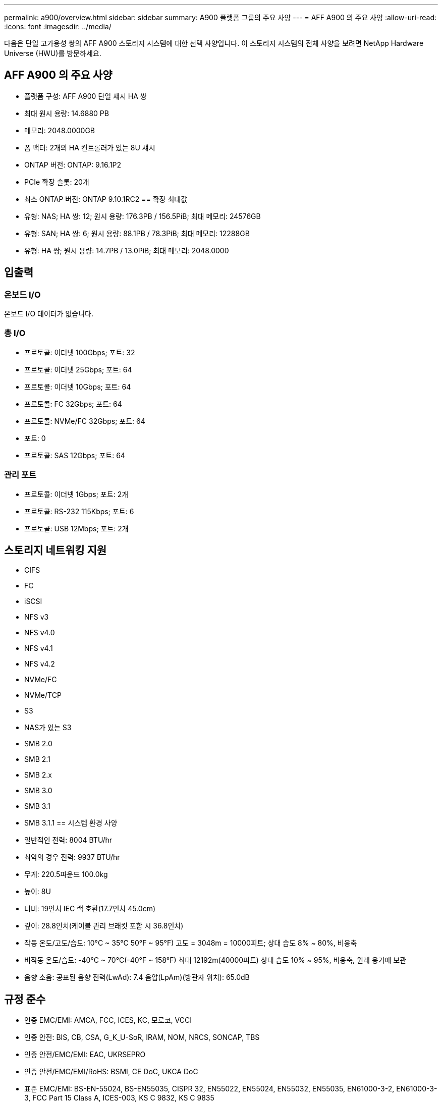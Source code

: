 ---
permalink: a900/overview.html 
sidebar: sidebar 
summary: A900 플랫폼 그룹의 주요 사양 
---
= AFF A900 의 주요 사양
:allow-uri-read: 
:icons: font
:imagesdir: ../media/


[role="lead"]
다음은 단일 고가용성 쌍의 AFF A900 스토리지 시스템에 대한 선택 사양입니다.  이 스토리지 시스템의 전체 사양을 보려면 NetApp Hardware Universe (HWU)를 방문하세요.



== AFF A900 의 주요 사양

* 플랫폼 구성: AFF A900 단일 섀시 HA 쌍
* 최대 원시 용량: 14.6880 PB
* 메모리: 2048.0000GB
* 폼 팩터: 2개의 HA 컨트롤러가 있는 8U 섀시
* ONTAP 버전: ONTAP: 9.16.1P2
* PCIe 확장 슬롯: 20개
* 최소 ONTAP 버전: ONTAP 9.10.1RC2 == 확장 최대값
* 유형: NAS; HA 쌍: 12; 원시 용량: 176.3PB / 156.5PiB; 최대 메모리: 24576GB
* 유형: SAN; HA 쌍: 6; 원시 용량: 88.1PB / 78.3PiB; 최대 메모리: 12288GB
* 유형: HA 쌍; 원시 용량: 14.7PB / 13.0PiB; 최대 메모리: 2048.0000




== 입출력



=== 온보드 I/O

온보드 I/O 데이터가 없습니다.



=== 총 I/O

* 프로토콜: 이더넷 100Gbps; 포트: 32
* 프로토콜: 이더넷 25Gbps; 포트: 64
* 프로토콜: 이더넷 10Gbps; 포트: 64
* 프로토콜: FC 32Gbps; 포트: 64
* 프로토콜: NVMe/FC 32Gbps; 포트: 64
* 포트: 0
* 프로토콜: SAS 12Gbps; 포트: 64




=== 관리 포트

* 프로토콜: 이더넷 1Gbps; 포트: 2개
* 프로토콜: RS-232 115Kbps; 포트: 6
* 프로토콜: USB 12Mbps; 포트: 2개




== 스토리지 네트워킹 지원

* CIFS
* FC
* iSCSI
* NFS v3
* NFS v4.0
* NFS v4.1
* NFS v4.2
* NVMe/FC
* NVMe/TCP
* S3
* NAS가 있는 S3
* SMB 2.0
* SMB 2.1
* SMB 2.x
* SMB 3.0
* SMB 3.1
* SMB 3.1.1 == 시스템 환경 사양
* 일반적인 전력: 8004 BTU/hr
* 최악의 경우 전력: 9937 BTU/hr
* 무게: 220.5파운드 100.0kg
* 높이: 8U
* 너비: 19인치 IEC 랙 호환(17.7인치 45.0cm)
* 깊이: 28.8인치(케이블 관리 브래킷 포함 시 36.8인치)
* 작동 온도/고도/습도: 10°C ~ 35°C 50°F ~ 95°F) 고도 = 3048m = 10000피트; 상대 습도 8% ~ 80%, 비응축
* 비작동 온도/습도: -40°C ~ 70°C(-40°F ~ 158°F) 최대 12192m(40000피트) 상대 습도 10% ~ 95%, 비응축, 원래 용기에 보관
* 음향 소음: 공표된 음향 전력(LwAd): 7.4 음압(LpAm)(방관자 위치): 65.0dB




== 규정 준수

* 인증 EMC/EMI: AMCA, FCC, ICES, KC, 모로코, VCCI
* 인증 안전: BIS, CB, CSA, G_K_U-SoR, IRAM, NOM, NRCS, SONCAP, TBS
* 인증 안전/EMC/EMI: EAC, UKRSEPRO
* 인증 안전/EMC/EMI/RoHS: BSMI, CE DoC, UKCA DoC
* 표준 EMC/EMI: BS-EN-55024, BS-EN55035, CISPR 32, EN55022, EN55024, EN55032, EN55035, EN61000-3-2, EN61000-3-3, FCC Part 15 Class A, ICES-003, KS C 9832, KS C 9835
* 표준 안전: ANSI/UL60950-1, ANSI/UL62368-1, BS-EN62368-1, CAN/CSA C22.2 No. 60950-1, CAN/CSA C22.2 No. 62368-1, CNS 14336, EN60825-1, EN62368-1, IEC 62368-1, IEC60950-1, IS 13252(파트 1)




== 고가용성

* 이더넷 기반 베이스보드 관리 컨트롤러(BMC) 및 ONTAP 관리 인터페이스
* 중복 핫스왑 가능 컨트롤러
* 중복 핫스왑 가능 전원 공급 장치
* SAS 연결을 통한 SAS 인밴드 관리

